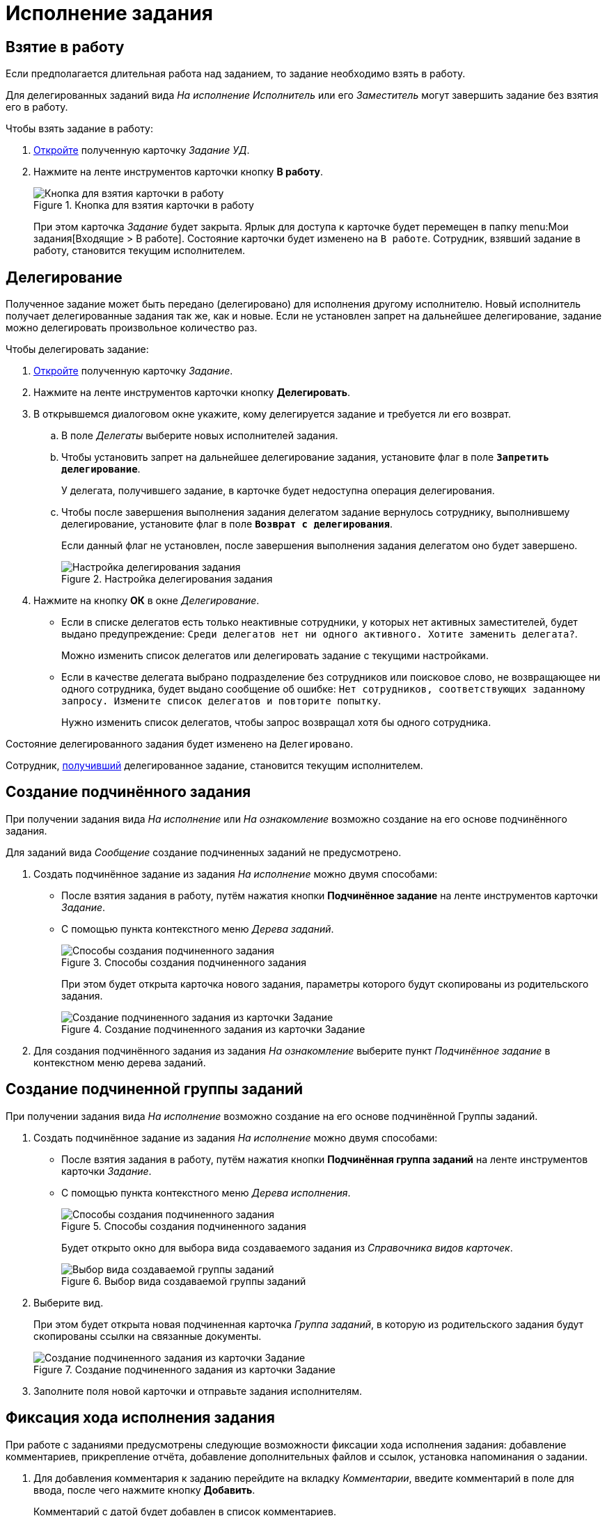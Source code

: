 = Исполнение задания

[#accept]
== Взятие в работу

Если предполагается длительная работа над заданием, то задание необходимо взять в работу.

Для делегированных заданий вида _На исполнение_ _Исполнитель_ или его _Заместитель_ могут завершить задание без взятия его в работу.

.Чтобы взять задание в работу:
. xref:tasks/receive.adoc[Откройте] полученную карточку _Задание УД_.
. Нажмите на ленте инструментов карточки кнопку *В работу*.
+
.Кнопка для взятия карточки в работу
image::task-accept.png[Кнопка для взятия карточки в работу]
+
При этом карточка _Задание_ будет закрыта. Ярлык для доступа к карточке будет перемещен в папку menu:Мои задания[Входящие > В работе]. Состояние карточки будет изменено на `В работе`. Сотрудник, взявший задание в работу, становится текущим исполнителем.

[#delegate]
== Делегирование

Полученное задание может быть передано (делегировано) для исполнения другому исполнителю. Новый исполнитель получает делегированные задания так же, как и новые. Если не установлен запрет на дальнейшее делегирование, задание можно делегировать произвольное количество раз.

.Чтобы делегировать задание:
. xref:tasks/receive.adoc[Откройте] полученную карточку _Задание_.
. Нажмите на ленте инструментов карточки кнопку *Делегировать*.
. В открывшемся диалоговом окне укажите, кому делегируется задание и требуется ли его возврат.
.. В поле _Делегаты_ выберите новых исполнителей задания.
.. Чтобы установить запрет на дальнейшее делегирование задания, установите флаг в поле `*Запретить делегирование*`.
+
У делегата, получившего задание, в карточке будет недоступна операция делегирования.
+
.. Чтобы после завершения выполнения задания делегатом задание вернулось сотруднику, выполнившему делегирование, установите флаг в поле `*Возврат с делегирования*`.
+
Если данный флаг не установлен, после завершения выполнения задания делегатом оно будет завершено.
+
.Настройка делегирования задания
image::delegation-settings.png[Настройка делегирования задания]
+
. Нажмите на кнопку *ОК* в окне _Делегирование_.
+
* Если в списке делегатов есть только неактивные сотрудники, у которых нет активных заместителей, будет выдано предупреждение: `Среди делегатов нет ни одного активного. Хотите заменить делегата?`.
+
Можно изменить список делегатов или делегировать задание с текущими настройками.
+
* Если в качестве делегата выбрано подразделение без сотрудников или поисковое слово, не возвращающее ни одного сотрудника, будет выдано сообщение об ошибке: `Нет сотрудников, соответствующих заданному запросу. Измените список делегатов и повторите попытку`.
+
Нужно изменить список делегатов, чтобы запрос возвращал хотя бы одного сотрудника.

Состояние делегированного задания будет изменено на `Делегировано`.

Сотрудник, xref:tasks/receive-delegated.adoc[получивший] делегированное задание, становится текущим исполнителем.

[#subordinate-task]
== Создание подчинённого задания

При получении задания вида _На исполнение_ или _На ознакомление_ возможно создание на его основе подчинённого задания.

Для заданий вида _Сообщение_ создание подчиненных заданий не предусмотрено.

. Создать подчинённое задание из задания _На исполнение_ можно двумя способами:
+
* После взятия задания в работу, путём нажатия кнопки *Подчинённое задание* на ленте инструментов карточки _Задание_.
* С помощью пункта контекстного меню _Дерева заданий_.
+
.Способы создания подчиненного задания
image::task-subordinate-create-methods.png[Способы создания подчиненного задания]
+
При этом будет открыта карточка нового задания, параметры которого будут скопированы из родительского задания.
+
.Создание подчиненного задания из карточки Задание
image::task-subordinate-task.png[Создание подчиненного задания из карточки Задание]
+
. Для создания подчинённого задания из задания _На ознакомление_ выберите пункт _Подчинённое задание_ в контекстном меню дерева заданий.

[#subordinate-group]
== Создание подчиненной группы заданий

При получении задания вида _На исполнение_ возможно создание на его основе подчинённой Группы заданий.

. Создать подчинённое задание из задания _На исполнение_ можно двумя способами:
+
* После взятия задания в работу, путём нажатия кнопки *Подчинённая группа заданий* на ленте инструментов карточки _Задание_.
* С помощью пункта контекстного меню _Дерева исполнения_.
+
.Способы создания подчиненного задания
image::task-subordinate-group-methods.png[Способы создания подчиненного задания]
+
Будет открыто окно для выбора вида создаваемого задания из _Справочника видов карточек_.
+
.Выбор вида создаваемой группы заданий
image::task-subordinate-group-kind.png[Выбор вида создаваемой группы заданий]
+
. Выберите вид.
+
При этом будет открыта новая подчиненная карточка _Группа заданий_, в которую из родительского задания будут скопированы ссылки на связанные документы.
+
.Создание подчиненного задания из карточки Задание
image::task-subordinate-task-create.png[Создание подчиненного задания из карточки Задание]
+
. Заполните поля новой карточки и отправьте задания исполнителям.

[#progress]
== Фиксация хода исполнения задания

При работе с заданиями предусмотрены следующие возможности фиксации хода исполнения задания: добавление комментариев, прикрепление отчёта, добавление дополнительных файлов и ссылок, установка напоминания о задании.

. Для добавления комментария к заданию перейдите на вкладку _Комментарии_, введите комментарий в поле для ввода, после чего нажмите кнопку *Добавить*.
+
Комментарий с датой будет добавлен в список комментариев.
+
. Чтобы прикрепить к заданию отчёт нажмите кнопку *Добавить файл* в группе команд _Отчёт_ и выберите файл отчёта, или нажмите кнопку *Выбрать карточку* и выберите карточку документа, которая будет добавлена в качестве отчёта.
+
Добавленная в качестве отчёта карточка будет доступна автору задания, если для документа настроена ролевая модель, предусматривающая данную возможность.
+
. Для добавления дополнительных файлов или ссылок перейдите на вкладку _Файлы и ссылки_ и добавьте файл, ссылку на карточку, папку или ресурс.
. Для создания напоминания о сроках исполнения задания в группе полей _Напоминания_ в карточке _Задание_ установите флаг `*Напомнить за*` или точную дату напоминания.
+
Программа Microsoft Outlook должна быть открыта. В Outlook будет создано напоминание с нужной датой (персонально для каждого пользователя).
